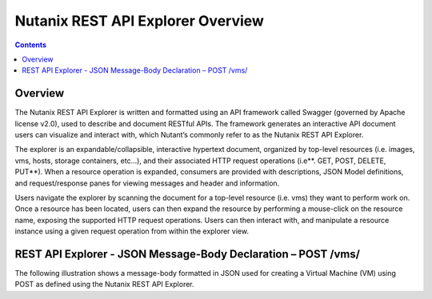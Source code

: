 **********************************
Nutanix REST API Explorer Overview
**********************************

.. contents::

Overview
********

The Nutanix REST API Explorer is written and formatted using an API framework called Swagger (governed by Apache license v2.0), used to describe and document RESTful APIs. The framework generates an interactive API document users can visualize and interact with, which Nutant’s commonly refer to as the Nutanix REST API Explorer.

The explorer is an expandable/collapsible, interactive hypertext document, organized by top-level resources (i.e. images, vms, hosts, storage containers, etc…), and their associated HTTP request operations (i.e**. GET, POST, DELETE, PUT**). When a resource operation is expanded, consumers are provided with descriptions, JSON Model definitions, and request/response panes for viewing messages and header and information.

Users navigate the explorer by scanning the document for a top-level resource (i.e. vms) they want to perform work on. Once a resource has been located, users can then expand the resource by performing a mouse-click on the resource name, exposing the supported HTTP request operations. Users can then interact with, and manipulate a resource instance using a given request operation from within the explorer view.

REST API Explorer - JSON Message-Body Declaration – POST /vms/
**************************************************************

The following illustration shows a message-body formatted in JSON used for creating a Virtual Machine (VM) using POST as defined using the Nutanix REST API Explorer.

